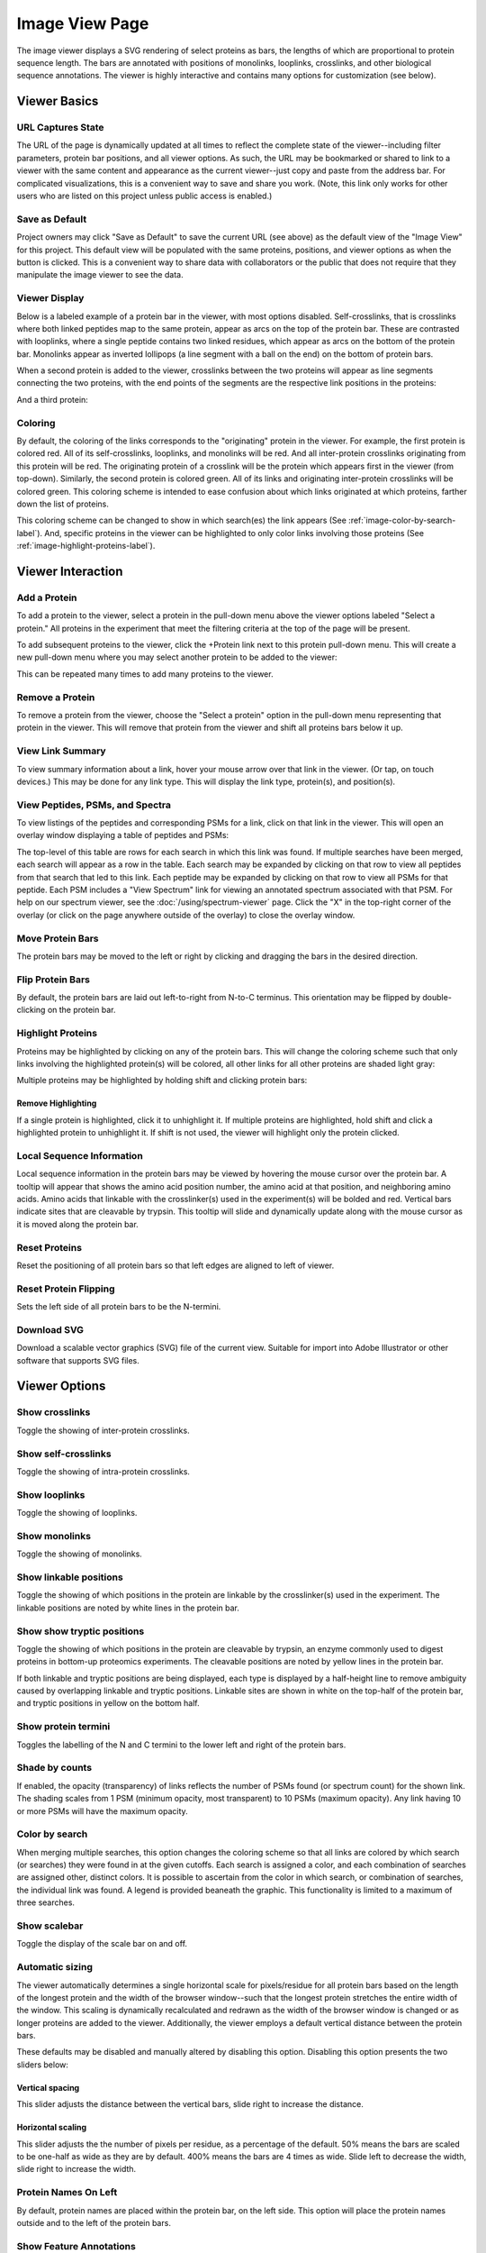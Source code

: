 ==================
Image View Page
==================

.. image:: /images/image-viewer-page.png

The image viewer displays a SVG rendering of select proteins as bars, the lengths of which
are proportional to protein sequence length. The bars are annotated with positions of
monolinks, looplinks, crosslinks, and other biological sequence annotations. The viewer is
highly interactive and contains many options for customization (see below).

Viewer Basics
==================

URL Captures State
--------------------
The URL of the page is dynamically updated at all times to reflect the complete state of
the viewer--including filter parameters, protein bar positions, and all viewer options.
As such, the URL may be bookmarked or shared to link to a viewer with the same content
and appearance as the current viewer--just copy and paste from the address bar.
For complicated visualizations, this is a convenient
way to save and share you work. (Note, this link only works for other users who are listed
on this project unless public access is enabled.)

Save as Default
--------------------
Project owners may click "Save as Default" to save the current URL (see above) as the default
view of the "Image View" for this project. This default view will be populated with the same
proteins, positions, and viewer options as when the button is clicked. This is a convenient
way to share data with collaborators or the public that does not require that they
manipulate the image viewer to see the data.

Viewer Display
--------------------
Below is a labeled example of a protein bar in the viewer, with most options disabled. Self-crosslinks,
that is crosslinks where both linked peptides map to the same protein, appear as arcs on the top
of the protein bar. These are contrasted with looplinks, where a single peptide contains two
linked residues, which appear as arcs on the bottom of the protein bar. Monolinks appear as inverted
lollipops (a line segment with a ball on the end) on the bottom of protein bars.

.. image:: /images/viewer-display1.png

When a second protein is added to the viewer, crosslinks between the two proteins will appear as line segments
connecting the two proteins, with the end points of the segments are the respective link positions in the
proteins:

.. image:: /images/viewer-display2.png

And a third protein:

.. image:: /images/viewer-display3.png

Coloring
---------------------
By default, the coloring of the links corresponds to the "originating" protein in the viewer. For example, the
first protein is colored red. All of its self-crosslinks, looplinks, and monolinks will be red. And all inter-protein crosslinks
originating from this protein will be red. The originating protein of a crosslink will be the protein which
appears first in the viewer (from top-down). Similarly, the second protein is colored green. All of its links and
originating inter-protein crosslinks will be colored green. This coloring scheme is intended to ease confusion about which
links originated at which proteins, farther down the list of proteins.

This coloring scheme can be changed to show in which search(es) the link appears (See :ref:`image-color-by-search-label`). And, specific
proteins in the viewer can be highlighted to only color links involving those proteins (See :ref:`image-highlight-proteins-label`).


Viewer Interaction
==================

Add a Protein
---------------------
To add a protein to the viewer, select a protein in the pull-down menu above the viewer options labeled "Select a protein." All proteins in the experiment
that meet the filtering criteria at the top of the page will be present.

.. image:: /images/viewer-select-protein1.png

To add subsequent proteins to the viewer, click the +Protein link next to this protein pull-down menu. This will create a new pull-down
menu where you may select another protein to be added to the viewer:

.. image:: /images/viewer-select-protein2.png

.. image:: /images/viewer-select-protein3.png

This can be repeated many times to add many proteins to the viewer.

Remove a Protein
---------------------
To remove a protein from the viewer, choose the "Select a protein" option in the pull-down menu representing that protein in the viewer. This will
remove that protein from the viewer and shift all proteins bars below it up.

View Link Summary
---------------------
To view summary information about a link, hover your mouse arrow over that link in the viewer. (Or tap, on touch devices.) This may be done for any link type.
This will display the link type, protein(s), and position(s).

.. image:: /images/viewer-hover.png

View Peptides, PSMs, and Spectra
-------------------------------------
To view listings of the peptides and corresponding PSMs for a link, click on that link in the viewer. This will open
an overlay window displaying a table of peptides and PSMs:

.. image:: /images/viewer-click-overlay.png

The top-level of this table are rows for each search in which this link was found. If multiple searches have been merged, each
search will appear as a row in the table. Each search may be expanded by clicking on that row to view all peptides from that
search that led to this link. Each peptide may be expanded by clicking on that row to view all PSMs for that peptide. Each
PSM includes a "View Spectrum" link for viewing an annotated spectrum associated with that PSM. For help on our
spectrum viewer, see the :doc:`/using/spectrum-viewer` page. Click the "X" in the top-right corner of the overlay (or
click on the page anywhere outside of the overlay) to close the overlay window.

Move Protein Bars
------------------
The protein bars may be moved to the left or right by clicking and dragging the bars in the desired direction.

Flip Protein Bars
------------------
By default, the protein bars are laid out left-to-right from N-to-C terminus. This orientation may be flipped by double-clicking on the protein bar.

.. _image-highlight-proteins-label:

Highlight Proteins
------------------
Proteins may be highlighted by clicking on any of the protein bars. This will change the coloring scheme such that
only links involving the highlighted protein(s) will be colored, all other links for all other proteins are shaded
light gray:

.. image:: /images/viewer-highlight-protein.png

Multiple proteins may be highlighted by holding shift and clicking protein bars:

.. image:: /images/viewer-highlight-protein2.png

Remove Highlighting
^^^^^^^^^^^^^^^^^^^^^
If a single protein is highlighted, click it to unhighlight it. If multiple proteins are highlighted, hold shift and click a
highlighted protein to unhighlight it. If shift is not used, the viewer will highlight only the protein clicked.

Local Sequence Information
---------------------------
Local sequence information in the protein bars may be viewed by hovering the mouse cursor over the protein bar. A tooltip will appear
that shows the amino acid position number, the amino acid at that position, and neighboring amino acids. Amino acids that linkable
with the crosslinker(s) used in the experiment(s) will be bolded and red. Vertical bars indicate sites that are cleavable by
trypsin. This tooltip will slide and dynamically update along with the mouse cursor as it is moved along the protein bar.

.. image:: /images/viewer-local-sequence-info.png

Reset Proteins
---------------------------
Reset the positioning of all protein bars so that left edges are aligned to left of viewer.

.. image:: /images/viewer-reset-proteins.png

Reset Protein Flipping
---------------------------
Sets the left side of all protein bars to be the N-termini.

.. image:: /images/viewer-reset-protein-flipping.png

Download SVG
---------------------------
Download a scalable vector graphics (SVG) file of the current view. Suitable for import into Adobe Illustrator or other software that supports SVG files.

.. image:: /images/viewer-download-svg.png

Viewer Options
==================

Show crosslinks
-------------------------------------
Toggle the showing of inter-protein crosslinks.

Show self-crosslinks
-------------------------------------
Toggle the showing of intra-protein crosslinks.

Show looplinks
-------------------------------------
Toggle the showing of looplinks.

Show monolinks
-------------------------------------
Toggle the showing of monolinks.

Show linkable positions
-------------------------------------
Toggle the showing of which positions in the protein are linkable by the crosslinker(s) used in the experiment. The linkable
positions are noted by white lines in the protein bar.

.. image:: /images/viewer-linkable-positions.png

Show show tryptic positions
-------------------------------------
Toggle the showing of which positions in the protein are cleavable by trypsin, an enzyme commonly used to digest proteins
in bottom-up proteomics experiments. The cleavable positions are noted by yellow lines in the protein bar.

.. image:: /images/viewer-tryptic-positions.png

If both linkable and tryptic positions are being displayed, each type is displayed by a half-height line to remove ambiguity
caused by overlapping linkable and tryptic positions. Linkable sites are shown in white on the top-half of the protein bar,
and tryptic positions in yellow on the bottom half.

.. image:: /images/viewer-linkable-tryptic-positions.png

Show protein termini
-------------------------------------
Toggles the labelling of the N and C termini to the lower left and right of the protein bars.

Shade by counts
-------------------------------------
If enabled, the opacity (transparency) of links reflects the number of PSMs found (or spectrum count) for the shown link. The shading scales from
1 PSM (minimum opacity, most transparent) to 10 PSMs (maximum opacity). Any link having 10 or more PSMs will have the
maximum opacity.

.. image:: /images/viewer-shade-by-counts.png

.. _image-color-by-search-label:

Color by search
-----------------
When merging multiple searches, this option changes the coloring scheme so that all links are colored by which search (or searches) they were found in at the given cutoffs. Each search is assigned
a color, and each combination of searches are assigned other, distinct colors. It is possible to ascertain from the color in which search, or combination of searches,
the individual link was found. A legend is provided beaneath the graphic. This functionality is limited to a maximum of three searches.

.. image:: /images/viewer-color-by-search.png

Show scalebar
-------------------------------------
Toggle the display of the scale bar on and off.

Automatic sizing
-------------------------------------
The viewer automatically determines a single horizontal scale for pixels/residue for all protein bars based on the length of the longest protein and the width of the
browser window--such that the longest protein stretches the entire width of the window. This scaling is dynamically recalculated and redrawn as the width of the browser window is changed or
as longer proteins are added to the viewer. Additionally, the viewer employs a default vertical distance between the protein bars.

These defaults may be disabled and manually altered by disabling this option. Disabling this option presents the two sliders below:

.. image:: /images/viewer-size-options.png

Vertical spacing
^^^^^^^^^^^^^^^^^^^^^^
This slider adjusts the distance between the vertical bars, slide right to increase the distance.

Horizontal scaling
^^^^^^^^^^^^^^^^^^^^^^
This slider adjusts the the number of pixels per residue, as a percentage of the default. 50% means the bars are scaled to be one-half as wide as they are by default. 400% means
the bars are 4 times as wide. Slide left to decrease the width, slide right to increase the width.

Protein Names On Left
-------------------------------------
By default, protein names are placed within the protein bar, on the left side. This option will place the protein names outside and to the left of the protein bars.

.. image:: /images/viewer-names-on-left.png

Show Feature Annotations
-------------------------------------
This option allows for the display of protein sequence feature annotations of various on the protein bars. To select a type of feature annotation, click
the pull-down menu next to "Show Feature Annotations" and select a type:

.. image:: /images/viewer-feature-annotation1.png

This will retrieve the necessary data from the server and display the respective annotation as a shaded region on the protein bars:

.. image:: /images/viewer-feature-annotation2.png

The types of feature annotations currently supported are:

Sequence Coverage
^^^^^^^^^^^^^^^^^^^^^^^^^^^^^
Sequence coverage shows which regions of the protein's sequence are covered by
peptides of any type from the search(es) that meet the filtering criteria. An
example of viewing the sequence coverage is shown above. The regions may be
moused over to view exact start and stop residues.

Predicted Disordered Regions
^^^^^^^^^^^^^^^^^^^^^^^^^^^^^
Selecting this option annotates the protein bars to show predicted
disordered regions according to the DISOPRED3 algorithm. The regions may be
moused over to view exact start and stop residues. This feature requires that
PAWS be available, see: :ref:`viewer-paws-label`.

.. image:: /images/viewer-disordered-regions.png

Predicted Secondary Structure
^^^^^^^^^^^^^^^^^^^^^^^^^^^^^
Selecting this option annotates the protein bars to show predictions
for secondary structure according to the PSIPRED 3 algorithm. The regions may be
moused over to view exact start and stop residues. This feature requires that
PAWS be available, see: :ref:`viewer-paws-label`.

.. _viewer-paws-label:

Feature Annotations and PAWS
-------------------------------------
Disordered regions and secondary structure require a separate, optional web application be
installed by the site administrator that we have called PAWS, or Protein Annotation Web Services.
Requests for these types of sequence annotations make a request to the PAWS service for information
about the respective sequence. If available, that information is sent by PAWS to ProXL and that
information is shown. If not available, PAWS will initiate the running of DISOPRED3 or PSIPRED3
on the sequence, store the results in a database (for future use), and respond to ProXL with
the data.

As a consequence, if the sequence annotations for the requested sequence has not
yet been run, there may be a delay before the data are shown in ProXL. The user as the option
of waiting for the data to be returned, or canceling and performing other actions. (Note: if
canceled, the data are still processed and will be available on a subsequent request.)

.. image:: /images/viewer-paws-pause.png

For more information about PAWS, please see :doc:`/install/paws`.


Filter Data
======================
The data presented in the viewer may be filtered using the form at the top of the page. The
filtering options are:

PSM Filters
--------------------
The filters to apply at the PSM level. Only results which have at least one PSM that meets all of the selected
critiera will be listed. When listing PSMs associated with peptides, only PSMs that meet all of the selected
critiera will be listed.

To change the PSM-level filters, first click the pencil icon next to "PSM Filters":

.. image:: /images/filter-change-psm-filter1.png

This opens an overlay with the containing the possible score types to use as PSM filters for this search. To change
the cutoff values to be used for any of these score types, enter the value next to the score type. ProXL will correctly
handle scores for which larger values are more significant or scores for which smaller values are more signiciant.

.. image:: /images/filter-change-psm-filter2.png

To save the new values to the page, click the "Save" button. To cancel, click "Cancel".

The "Reset to Defaults" button will reset the cutoff values to the defaults specified by the ProXL XML file uploaded
to the database. This typically represents the suggested cutoffs by the author of the respective search program.

*Important*: It is necessary to update the data on the page after changing filter cutoff values. After clicking
the "Save" button, you must click the "Update From Database" button on the page to apply any new PSM- or peptide-level
filters.

.. image:: /images/filter-update-from-database.png


Peptide Filters
-----------------------
The filters to apply at the peptide level. Only results which have at least one peptide that meets all of the selected
critiera will be listed.

To change the peptide-level filters, first click the pencil icon next to "Peptide Filters":

.. image:: /images/filter-change-peptide-filter1.png

This opens an overlay with the containing the possible score types to use as peptide-level filters for this search. To change
the cutoff values to be used for any of these score types, enter the value next to the score type. ProXL will correctly
handle scores for which larger values are more significant or scores for which smaller values are more signiciant.

.. image:: /images/filter-change-peptide-filter2.png

To save the new values to the page, click the "Save" button. To cancel, click "Cancel".

The "Reset to Defaults" button will reset the cutoff values to the defaults specified by the ProXL XML file uploaded
to the database. This typically represents the suggested cutoffs by the author of the respective search program.

*Important*: It is necessary to update the data on the page after changing filter cutoff values. After clicking
the "Save" button, you must click the "Update From Database" button on the page to apply any new PSM- or peptide-level
filters.

.. image:: /images/filter-update-from-database.png


Exclude links with
--------------------
Peptides with any of the checked attributes will not be shown. The attributes are:

	* no unique peptides - If the link (crosslink, looplink, or monolink) was exclusively identified by peptides that also map to othe proteins
	* only one PSM - If a given link was identified by a single PSM
	* only one peptide - If a given link was identifed by a single peptide, where a peptide is the combination of sequence, linked positions, and modifications

Exclude proteins with
----------------------
This option limits which proteins will appear in the pull-down menu for adding proteins to the viewer (see below).
Proteins that contain any of the checked options will not appear. For example, checking 'No links' prevents
proteins that do not contain crosslinks, looplinks, or monolinks from appearing.

Exclude organisms
--------------------
This options limits which proteins will appear in the pull-down menu for adding proteins. No proteins from any of the checked organisms will appear.
